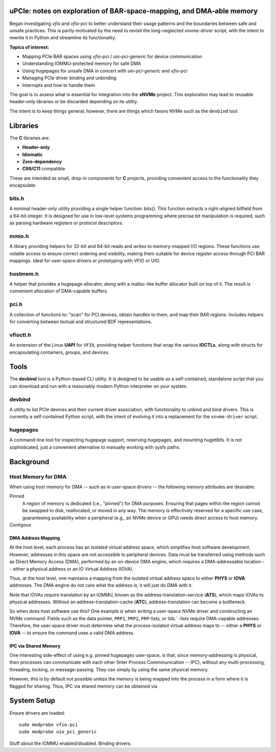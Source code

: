 uPCIe: notes on exploration of BAR-space-mapping, and DMA-able memory
=====================================================================

Began investigating `vfio` and `vfio-pci` to better understand their usage
patterns and the boundaries between safe and unsafe practices. This is partly
motivated by the need to revisit the long-neglected `xnvme-driver` script, with
the intent to rewrite it in Python and streamline its functionality.

**Topics of interest:**

- Mapping PCIe BAR spaces using `vfio-pci` / `uio-pci-generic` for device communication
- Understanding IOMMU-protected memory for safe DMA
- Using hugepages for unsafe DMA in concert with `uio-pci-generic` and `vfio-pci`
- Managing PCIe driver binding and unbinding
- Interrupts and how to handle them

The goal is to assess what is essential for integration into the **xNVMe** project.
This exploration may lead to reusable header-only libraries or be discarded
depending on its utility.

The intent is to keep things general, however, there are things which favors
NVMe such as the ``devbind`` tool.

Libraries
=========

The **C** libraries are:

- **Header-only**
- **Idiomatic**
- **Zero-dependency**
- **C99/C11** compatible

These are intended as small, drop-in components for **C** projects, providing
convenient access to the functionality they encapsulate.

bits.h
------

A minimal header-only utility providing a single helper function: bits(). This
function extracts a right-aligned bitfield from a 64-bit integer. It is designed
for use in low-level systems programming where precise bit manipulation is
required, such as parsing hardware registers or protocol descriptors.

mmio.h
------

A library providing helpers for 32-bit and 64-bit reads and writes to
memory-mapped I/O regions. These functions use volatile access to ensure correct
ordering and visibility, making them suitable for device register access through
PCI BAR mappings. Ideal for user-space drivers or prototyping with VFIO or UIO.

hostmem.h
---------

A helper that provides a hugepage allocator, along with a malloc-like buffer
allocator built on top of it. The result is convenient allocation of
DMA-capable buffers.

pci.h
-----

A collection of functions to: "scan" for PCI devices, obtain handles to them,
and map their BAR regions. Includes helpers for converting between textual and
structured BDF representations.

vfioctl.h
---------

An extension of the Linux **UAPI** for ``VFIO``, providing helper functions that
wrap the various **IOCTLs**, along with structs for encapsulating containers,
groups, and devices.

Tools
=====

The **devbind** tool is a Python-based CLI utility. It is designed to be usable
as a self-contained, standalone script that you can download and run with a
reasonably modern Python interpreter on your system.

devbind
-------

A utility to list PCIe devices and their current driver association, with
functionality to unbind and bind drivers. This is currently a self-contained
Python script, with the intent of evolving it into a replacement for the
``xnvme-driver`` script.

hugepages
---------

A command-line tool for inspecting hugepage support, reserving hugepages, and
mounting hugetlbfs. It is not sophisticated, just a convenient alternative to
manually working with sysfs paths.

Background
==========


Host Memory for DMA
-------------------

When using host memory for DMA -- such as in user-space drivers -- the following
memory attributes are desirable:

Pinned
  A region of memory is dedicated (i.e., "pinned") for DMA purposes. Ensuring
  that pages within the region cannot be swapped to disk, reallocated, or
  moved in any way. The memory is effectively reserved for a specific use case,
  guaranteeing availability when a peripheral (e.g., an NVMe device or GPU)
  needs direct access to host memory.
  
Contigous
  ..

DMA Address Mapping
~~~~~~~~~~~~~~~~~~~

At the host level, each process has an isolated virtual address space, which
simplifies host software development. However, addresses in this space are not
accessible to peripheral devices. Data must be transferred using methods such as
Direct Memory Access (DMA), performed by an on-device DMA engine, which requires
a DMA-addressable location -- either a physical address or an IO Virtual Address
(IOVA).

Thus, at the host level, one maintains a mapping from the isolated virtual
address space to either **PHYS** or **IOVA** addresses. The DMA engine do not
care what the address is, it will just do DMA with it.

Note that IOVAs require translation by an IOMMU, known as the
address-translation-service (**ATS**), which maps IOVAs to physical addresses.
Without an address-translation-cache (**ATC**), address-translation can become
a bottleneck.

So when does host software use this? One example is when writing a user-space
NVMe driver and constructing an NVMe command. Fields such as the data pointer,
``PRP1``, ``PRP2``, ``PRP``-lists, or ``SGL```-lists require DMA-capable
addresses. Therefore, the user-space driver must determine what the
process-isolated virtual address maps to -- either a **PHYS** or **IOVA** -- to
ensure the command uses a valid DMA address.

IPC via Shared Memory
~~~~~~~~~~~~~~~~~~~~~

One interesting side-effect of using e.g. pinned hugepages user-space, is that,
since memory-addressing is physical, then processes can communicate with each
other (Inter Process Commmunication -- IPC), without any multi-processing,
threading, locking, or message-passing. They can simply by using the same
physical memory.

However, this is by default not possible unless the memory is being mapped into
the process in a form where it is flagged for sharing. Thus, IPC via shared
memory can be obtained via 

System Setup
============

Ensure drivers are loaded::

  sudo modprobe vfio-pci
  sudo modprobe uio_pci_generic

Stuff about the IOMMU enabled/disabled.
Binding drivers.